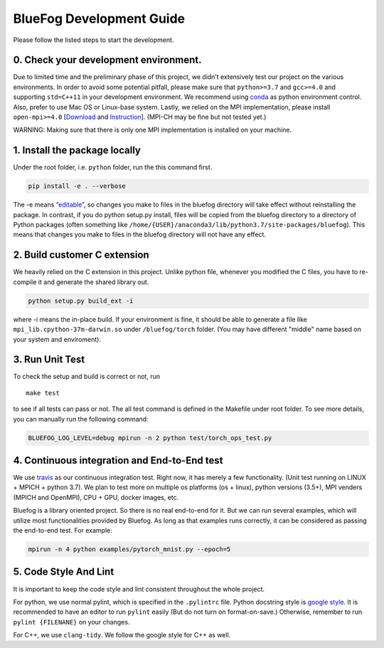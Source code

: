 BlueFog Development Guide
=========================

Please follow the listed steps to start the development.

0. Check your development environment.
--------------------------------------

Due to limited time and the preliminary phase of this project, we didn’t
extensively test our project on the various environments. In order to
avoid some potential pitfall, please make sure that ``python>=3.7`` and
``gcc>=4.0`` and supporting ``std=C++11`` in your development
environment. We recommend using `conda`_ as python environment control.
Also, prefer to use Mac OS or Linux-base system. Lastly, we relied on
the MPI implementation, please install ``open-mpi>=4.0`` [`Download`_
and `Instruction`_]. (MPI-CH may be fine but not tested yet.)

WARNING: Making sure that there is only one MPI implementation is
installed on your machine.

1. Install the package locally
------------------------------

Under the root folder, i.e. ``python`` folder, run the this command
first.

.. code:: bash

   pip install -e . --verbose

The -e means `“editable”`_, so changes you make to files in the bluefog
directory will take effect without reinstalling the package. In
contrast, if you do python setup.py install, files will be copied from
the bluefog directory to a directory of Python packages (often something
like ``/home/{USER}/anaconda3/lib/python3.7/site-packages/bluefog``).
This means that changes you make to files in the bluefog directory will
not have any effect.

2. Build customer C extension
-----------------------------

We heavily relied on the C extension in this project. Unlike python
file, whenever you modified the C files, you have to re-compile it and
generate the shared library out.

.. code:: bash

   python setup.py build_ext -i

where -i means the in-place build. If your environment is fine, it
should be able to generate a file like ``mpi_lib.cpython-37m-darwin.so``
under ``/bluefog/torch`` folder. (You may have different "middle" name
based on your system and enviroment).

3. Run Unit Test
----------------

To check the setup and build is correct or not, run

::

   make test

to see if all tests can pass or not. The all test command is defined in the
Makefile under root folder. To see more details, you can manually run the 
following command:

.. code:: bash

   BLUEFOG_LOG_LEVEL=debug mpirun -n 2 python test/torch_ops_test.py

4. Continuous integration and End-to-End test
---------------------------------------------
We use `travis`_ as our continuous integration test. Right now, it has
merely a few functionality. (Unit test running on LINUX + MPICH + python 3.7).
We plan to test more on multiple os platforms (os + linux), python
versions (3.5+),  MPI venders (MPICH and OpenMPI), CPU + GPU, docker
images, etc.

Bluefog is a library oriented project. So there is no real end-to-end for it.
But we can run several examples, which will utilize most functionalities
provided by Bluefog. As long as that examples runs correctly, it can be
considered as passing the end-to-end test. For example:

.. code:: bash

   mpirun -n 4 python examples/pytorch_mnist.py --epoch=5


5. Code Style And Lint
----------------------

It is important to keep the code style and lint consistent throughout
the whole project.

For python, we use normal pylint, which is specified in the
``.pylintrc`` file. Python docstring style is `google style`_. It is
recommended to have an editor to run ``pylint`` easily (But do not turn
on format-on-save.) Otherwise, remember to run ``pylint {FILENANE}`` on
your changes.

For C++, we use ``clang-tidy``. We follow the google style for C++ as well.


.. _conda: https://docs.conda.io/projects/conda/en/latest/user-guide/tasks/manage-environments.html
.. _Download: https://www.open-mpi.org/software/ompi/v4.0/
.. _Instruction: https://www.open-mpi.org/faq/?category=building#easy-build
.. _“editable”: https://pip.pypa.io/en/stable/reference/pip_install/#editable-installs
.. _google style: http://google.github.io/styleguide/pyguide.html
.. _travis: https://travis-ci.com/ybc1991/bluefog
